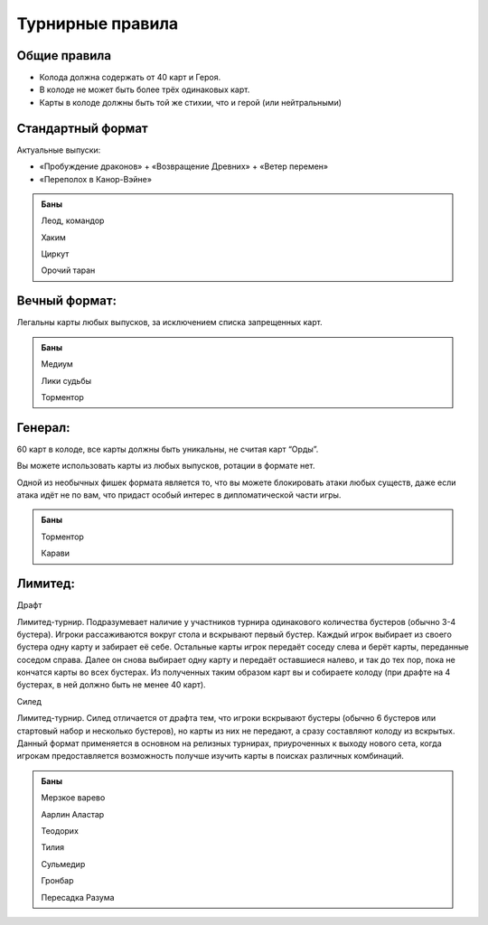 Турнирные правила
============
Общие правила
--------------
- Колода должна содержать от 40 карт и Героя.
- В колоде не может быть более трёх одинаковых карт.
- Карты в колоде должны быть той же стихии, что и герой (или нейтральными)

Стандартный формат
------
Актуальные выпуски:

- «Пробуждение драконов» + «Возвращение Древних» + «Ветер перемен»

- «Переполох в Канор-Вэйне»

.. admonition:: Баны
  
  Леод, командор
  
  Хаким
  
  Циркут
  
  Орочий таран


Вечный формат:
-------------
Легальны карты любых выпусков, за исключением списка запрещенных карт.

.. admonition:: Баны

  Медиум
  
  Лики судьбы
  
  Торментор

Генерал: 
--------

60 карт в колоде, все карты должны быть уникальны, не считая карт “Орды”. 

Вы можете использовать карты из любых выпусков, ротации в формате нет. 

Одной из необычных фишек формата является то, что вы можете блокировать атаки любых существ, даже если атака идёт не по вам, что придаст особый интерес в дипломатической части игры.  

.. admonition:: Баны
  
  Торментор
  
  Карави

Лимитед:
--------
Драфт

Лимитед-турнир. Подразумевает наличие у участников турнира одинакового количества бустеров (обычно 3-4 бустера). Игроки рассаживаются вокруг стола и вскрывают первый бустер. Каждый игрок выбирает из своего бустера одну карту и забирает её себе. Остальные карты игрок передаёт соседу слева и берёт карты, переданные соседом справа. Далее он снова выбирает одну карту и передаёт оставшиеся налево, и так до тех пор, пока не кончатся карты во всех бустерах. Из полученных таким образом карт вы и собираете колоду (при драфте на 4 бустерах, в ней должно быть не менее 40 карт).

Силед

Лимитед-турнир. Силед отличается от драфта тем, что игроки вскрывают бустеры (обычно 6 бустеров или стартовый набор и несколько бустеров), но карты из них не передают, а сразу составляют колоду из вскрытых. Данный формат применяется в основном на релизных турнирах, приуроченных к выходу нового сета, когда игрокам предоставляется возможность получше изучить карты в поисках различных комбинаций.

.. admonition:: Баны
  
  Мерзкое варево
  
  Аарлин Аластар

  Теодорих

  Тилия

  Сульмедир

  Гронбар

  Пересадка Разума

